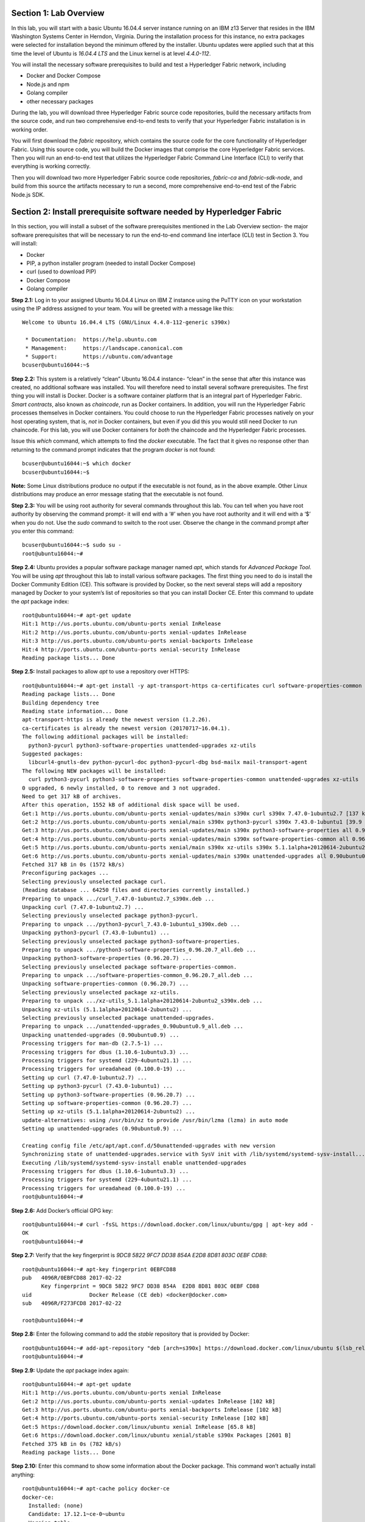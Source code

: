 Section 1:  Lab Overview
========================
In this lab, you will start with a basic Ubuntu 16.04.4 server instance running on an IBM z13 Server that resides in the IBM Washington Systems Center in Herndon, Virginia.  During the installation process for this instance, no extra packages were selected for installation beyond the minimum offered by the installer.  Ubuntu updates were applied such that at this time the level of Ubuntu is *16.04.4 LTS* and the Linux kernel is at level *4.4.0-112*.

You will install the necessary software prerequisites to build and test a Hyperledger Fabric network, including

*	Docker and Docker Compose
*	Node.js and npm
*	Golang compiler
*	other necessary packages
During the lab, you will download three Hyperledger Fabric source code repositories, build the necessary artifacts from the source code, and run two comprehensive end-to-end tests to verify that your Hyperledger Fabric installation is in working order.

You will first download the *fabric* repository, which contains the source code for the core functionality of Hyperledger Fabric.  Using this source code, you will build the Docker images that comprise the core Hyperledger Fabric services. Then you will run an end-to-end test that utilizes the Hyperledger Fabric Command Line Interface (CLI) to verify that everything is working correctly.

Then you will download two more Hyperledger Fabric source code repositories, *fabric-ca* and *fabric-sdk-node*, and build from this source the artifacts necessary to run a second, more comprehensive end-to-end test of the Fabric Node.js SDK.

 
Section 2: Install prerequisite software needed by Hyperledger Fabric
=====================================================================

In this section, you will install a subset of the software prerequisites mentioned in the Lab Overview section-  the major software prerequisites that will be necessary to run the end-to-end command line interface (CLI) test in Section 3. You will install:

*	Docker
*	PIP, a python installer program (needed to install Docker Compose)
*	curl (used to download PIP) 
*	Docker Compose
*	Golang compiler
**Step 2.1:** Log in to your assigned Ubuntu 16.04.4 Linux on IBM Z instance using the PuTTY icon on your workstation using the IP address assigned to your team.  You will be greeted with a message like this::

  Welcome to Ubuntu 16.04.4 LTS (GNU/Linux 4.4.0-112-generic s390x)

   * Documentation:  https://help.ubuntu.com
   * Management:     https://landscape.canonical.com
   * Support:        https://ubuntu.com/advantage
  bcuser@ubuntu16044:~$ 

**Step 2.2:** This system is a relatively “clean” Ubuntu 16.04.4 instance- “clean” in the sense that after this instance was created,
no additional software was installed.  You will therefore need to install several software prerequisites.  The first thing you will 
install is Docker. Docker is a software container platform that is an integral part of Hyperledger Fabric.  *Smart contracts*, also 
known as *chaincode*, run as Docker containers.  In addition, you will run the Hyperledger Fabric processes themselves in Docker 
containers.  You could choose to run the Hyperledger Fabric processes natively on your host operating system, that is, *not* in Docker 
containers, but even if you did this you would still need Docker to run chaincode.  For this lab, you will use Docker containers for *both* the chaincode and the Hyperledger Fabric processes.  

Issue this *which* command, which attempts to find the *docker* executable. The fact that it gives no response other than returning to 
the command prompt indicates that the program *docker* is not found::

  bcuser@ubuntu16044:~$ which docker
  bcuser@ubuntu16044:~$ 

**Note:** Some Linux distributions produce no output if the executable is not found, as in the above example.  Other Linux distributions
may produce an error message stating that the executable is not found.
   
**Step 2.3:** You will be using root authority for several commands throughout this lab.  You can tell when you have root authority by observing the command prompt-  it will end with a ‘#’ when you have root authority and it will end with a ‘$’ when you do not.  Use the *sudo* command to switch to the root user.  Observe the change in the command prompt after you enter this command::

 bcuser@ubuntu16044:~$ sudo su -
 root@ubuntu16044:~# 

**Step 2.4:** Ubuntu provides a popular software package manager named *apt*, which stands for *Advanced Package Tool*. You will be 
using *apt* throughout this lab to install various software packages. The first thing you need to do is install the 
Docker Community Edition (CE).  This software is provided by Docker, so the next several steps will add a repository managed by Docker 
to your system’s list of repositories so that you can install Docker CE. Enter this command to update the *apt* package index::

 root@ubuntu16044:~# apt-get update
 Hit:1 http://us.ports.ubuntu.com/ubuntu-ports xenial InRelease
 Hit:2 http://us.ports.ubuntu.com/ubuntu-ports xenial-updates InRelease                             
 Hit:3 http://us.ports.ubuntu.com/ubuntu-ports xenial-backports InRelease                           
 Hit:4 http://ports.ubuntu.com/ubuntu-ports xenial-security InRelease         
 Reading package lists... Done     
 
**Step 2.5:** Install packages to allow *apt* to use a repository over HTTPS::

 root@ubuntu16044:~# apt-get install -y apt-transport-https ca-certificates curl software-properties-common
 Reading package lists... Done
 Building dependency tree       
 Reading state information... Done
 apt-transport-https is already the newest version (1.2.26).
 ca-certificates is already the newest version (20170717~16.04.1).
 The following additional packages will be installed:
   python3-pycurl python3-software-properties unattended-upgrades xz-utils
 Suggested packages:
   libcurl4-gnutls-dev python-pycurl-doc python3-pycurl-dbg bsd-mailx mail-transport-agent
 The following NEW packages will be installed:
   curl python3-pycurl python3-software-properties software-properties-common unattended-upgrades xz-utils
 0 upgraded, 6 newly installed, 0 to remove and 3 not upgraded.
 Need to get 317 kB of archives.
 After this operation, 1552 kB of additional disk space will be used.
 Get:1 http://us.ports.ubuntu.com/ubuntu-ports xenial-updates/main s390x curl s390x 7.47.0-1ubuntu2.7 [137 kB]
 Get:2 http://us.ports.ubuntu.com/ubuntu-ports xenial/main s390x python3-pycurl s390x 7.43.0-1ubuntu1 [39.9 kB]
 Get:3 http://us.ports.ubuntu.com/ubuntu-ports xenial-updates/main s390x python3-software-properties all 0.96.20.7 [20.3 kB]
 Get:4 http://us.ports.ubuntu.com/ubuntu-ports xenial-updates/main s390x software-properties-common all 0.96.20.7 [9452 B]
 Get:5 http://us.ports.ubuntu.com/ubuntu-ports xenial/main s390x xz-utils s390x 5.1.1alpha+20120614-2ubuntu2 [78.4 kB]
 Get:6 http://us.ports.ubuntu.com/ubuntu-ports xenial-updates/main s390x unattended-upgrades all 0.90ubuntu0.9 [32.3 kB]
 Fetched 317 kB in 0s (1572 kB/s)               
 Preconfiguring packages ...
 Selecting previously unselected package curl.
 (Reading database ... 64250 files and directories currently installed.)
 Preparing to unpack .../curl_7.47.0-1ubuntu2.7_s390x.deb ...
 Unpacking curl (7.47.0-1ubuntu2.7) ...
 Selecting previously unselected package python3-pycurl.
 Preparing to unpack .../python3-pycurl_7.43.0-1ubuntu1_s390x.deb ...
 Unpacking python3-pycurl (7.43.0-1ubuntu1) ...
 Selecting previously unselected package python3-software-properties.
 Preparing to unpack .../python3-software-properties_0.96.20.7_all.deb ...
 Unpacking python3-software-properties (0.96.20.7) ...
 Selecting previously unselected package software-properties-common.
 Preparing to unpack .../software-properties-common_0.96.20.7_all.deb ...
 Unpacking software-properties-common (0.96.20.7) ...
 Selecting previously unselected package xz-utils.
 Preparing to unpack .../xz-utils_5.1.1alpha+20120614-2ubuntu2_s390x.deb ...
 Unpacking xz-utils (5.1.1alpha+20120614-2ubuntu2) ...
 Selecting previously unselected package unattended-upgrades.
 Preparing to unpack .../unattended-upgrades_0.90ubuntu0.9_all.deb ...
 Unpacking unattended-upgrades (0.90ubuntu0.9) ...
 Processing triggers for man-db (2.7.5-1) ...
 Processing triggers for dbus (1.10.6-1ubuntu3.3) ...
 Processing triggers for systemd (229-4ubuntu21.1) ...
 Processing triggers for ureadahead (0.100.0-19) ...
 Setting up curl (7.47.0-1ubuntu2.7) ...
 Setting up python3-pycurl (7.43.0-1ubuntu1) ...
 Setting up python3-software-properties (0.96.20.7) ...
 Setting up software-properties-common (0.96.20.7) ...
 Setting up xz-utils (5.1.1alpha+20120614-2ubuntu2) ...
 update-alternatives: using /usr/bin/xz to provide /usr/bin/lzma (lzma) in auto mode
 Setting up unattended-upgrades (0.90ubuntu0.9) ...

 Creating config file /etc/apt/apt.conf.d/50unattended-upgrades with new version
 Synchronizing state of unattended-upgrades.service with SysV init with /lib/systemd/systemd-sysv-install...
 Executing /lib/systemd/systemd-sysv-install enable unattended-upgrades
 Processing triggers for dbus (1.10.6-1ubuntu3.3) ...
 Processing triggers for systemd (229-4ubuntu21.1) ...
 Processing triggers for ureadahead (0.100.0-19) ...
 root@ubuntu16044:~#

**Step 2.6:**  Add Docker’s official GPG key::

 root@ubuntu16044:~# curl -fsSL https://download.docker.com/linux/ubuntu/gpg | apt-key add -
 OK
 root@ubuntu16044:~#

**Step 2.7:** Verify that the key fingerprint is *9DC8 5822 9FC7 DD38 854A E2D8 8D81 803C 0EBF CD88*::
 
 root@ubuntu16044:~# apt-key fingerprint 0EBFCD88
 pub   4096R/0EBFCD88 2017-02-22
       Key fingerprint = 9DC8 5822 9FC7 DD38 854A  E2D8 8D81 803C 0EBF CD88
 uid                  Docker Release (CE deb) <docker@docker.com>
 sub   4096R/F273FCD8 2017-02-22
 
 root@ubuntu16044:~#

**Step 2.8:** Enter the following command to add the *stable* repository that is provided by Docker::

 root@ubuntu16044:~# add-apt-repository "deb [arch=s390x] https://download.docker.com/linux/ubuntu $(lsb_release -cs) stable"
 root@ubuntu16044:~#

**Step 2.9:** Update the *apt* package index again:: 

 root@ubuntu16044:~# apt-get update
 Hit:1 http://us.ports.ubuntu.com/ubuntu-ports xenial InRelease
 Get:2 http://us.ports.ubuntu.com/ubuntu-ports xenial-updates InRelease [102 kB]                    
 Get:3 http://us.ports.ubuntu.com/ubuntu-ports xenial-backports InRelease [102 kB]                           
 Get:4 http://ports.ubuntu.com/ubuntu-ports xenial-security InRelease [102 kB] 
 Get:5 https://download.docker.com/linux/ubuntu xenial InRelease [65.8 kB]
 Get:6 https://download.docker.com/linux/ubuntu xenial/stable s390x Packages [2601 B]
 Fetched 375 kB in 0s (782 kB/s)     
 Reading package lists... Done

**Step 2.10:** Enter this command to show some information about the Docker package.  This command won’t actually install anything::
 
 root@ubuntu16044:~# apt-cache policy docker-ce
 docker-ce:
   Installed: (none)
   Candidate: 17.12.1~ce-0~ubuntu
   Version table:
      17.12.1~ce-0~ubuntu 500
         500 https://download.docker.com/linux/ubuntu xenial/stable s390x Packages
      17.12.0~ce-0~ubuntu 500
         500 https://download.docker.com/linux/ubuntu xenial/stable s390x Packages
      17.09.1~ce-0~ubuntu 500
         500 https://download.docker.com/linux/ubuntu xenial/stable s390x Packages
      17.09.0~ce-0~ubuntu 500
         500 https://download.docker.com/linux/ubuntu xenial/stable s390x Packages
      17.06.2~ce-0~ubuntu 500
         500 https://download.docker.com/linux/ubuntu xenial/stable s390x Packages
      17.06.1~ce-0~ubuntu 500
         500 https://download.docker.com/linux/ubuntu xenial/stable s390x Packages
      17.06.0~ce-0~ubuntu 500
         500 https://download.docker.com/linux/ubuntu xenial/stable s390x Packages
  root@ubuntu16044:~# 


Some key takeaways from the command output:

*	Docker is not currently installed *(Installed: (none))*
*	*17.12.0~ce-0~ubuntu* is the candidate version to install- it is the latest version available
*	When you install the software, you will be going out to the Internet to the *download.docker.com* domain to get the software.

**Step 2.11:** Enter this *apt-get* command to install Docker CE version 17.06.2.  It is very important to install this particular version.  (Enter Y when prompted to continue)::

 root@ubuntu16044:~# apt-get install docker-ce=17.06.2~ce-0~ubuntu
 Reading package lists... Done
 Building dependency tree       
 Reading state information... Done
 The following additional packages will be installed:
   aufs-tools cgroupfs-mount git git-man liberror-perl libltdl7 patch
 Suggested packages:
   mountall git-daemon-run | git-daemon-sysvinit git-doc git-el git-email git-gui gitk gitweb git-arch git-cvs git-mediawiki  git-svn diffutils-doc
 The following NEW packages will be installed:
   aufs-tools cgroupfs-mount docker-ce git git-man liberror-perl libltdl7 patch
 0 upgraded, 8 newly installed, 0 to remove and 3 not upgraded.
 Need to get 22.7 MB of archives.
 After this operation, 125 MB of additional disk space will be used.
 Do you want to continue? [Y/n] Y
   .
   .   (remaining output not shown here)
   .

Observe that not only was Docker installed, but so were its prerequisites that were not already installed.

**Step 2.12:** Issue the *which* command again and this time it will tell you where it found the just-installed docker program::

 root@ubuntu16044:~# which docker
 /usr/bin/docker

**Step 2.13:** Enter the *docker version* command and you should see that version *17.06.2-ce* was installed::

 root@ubuntu16044:~# docker version
 Client:
  Version:      17.06.2-ce
  API version:  1.30
  Go version:   go1.8.3
  Git commit:   cec0b72
  Built:        Tue Sep  5 20:02:38 2017
  OS/Arch:      linux/s390x

 Server:
  Version:      17.06.2-ce
  API version:  1.30 (minimum version 1.12)
  Go version:   go1.8.3
  Git commit:   cec0b72
  Built:        Tue Sep  5 20:00:51 2017
  OS/Arch:      linux/s390x
  Experimental: false

**Step 2.14:** Enter *docker info* to see even more information about your Docker environment::

 root@ubuntu16044:~# docker info
 Containers: 0
  Running: 0
  Paused: 0
  Stopped: 0
 Images: 0
 Server Version: 17.06.2-ce
 Storage Driver: aufs
  Root Dir: /var/lib/docker/aufs
  Backing Filesystem: extfs
  Dirs: 0
  Dirperm1 Supported: true
 Logging Driver: json-file
 Cgroup Driver: cgroupfs
 Plugins: 
  Volume: local
  Network: bridge host macvlan null overlay
  Log: awslogs fluentd gcplogs gelf journald json-file logentries splunk syslog
 Swarm: inactive
 Runtimes: runc
 Default Runtime: runc
 Init Binary: docker-init
 containerd version: 6e23458c129b551d5c9871e5174f6b1b7f6d1170
 runc version: 810190ceaa507aa2727d7ae6f4790c76ec150bd2
 init version: 949e6fa
 Security Options:
  apparmor
 Kernel Version: 4.4.0-112-generic
 Operating System: Ubuntu 16.04.4 LTS
 OSType: linux
 Architecture: s390x
 CPUs: 2
 Total Memory: 1.717GiB
 Name: ubuntu16044
 ID: NOQT:SZJX:HW5J:3PML:URFT:2WH7:L63S:BLBD:LM4C:NFEB:UGV2:MALK
 Docker Root Dir: /var/lib/docker
 Debug Mode (client): false
 Debug Mode (server): false
 Registry: https://index.docker.io/v1/
 Experimental: false
 Insecure Registries:
  127.0.0.0/8
 Live Restore Enabled: false

 WARNING: No swap limit support


**Step 2.15:** After the Docker installation, non-root users cannot run Docker commands. One way to get around this for a non-root userid is to add that userid to a group named *docker*.  Enter this command to 
add the *bcuser* userid to the group *docker*::

 root@ubuntu16044:~# usermod -aG docker bcuser
 
**Note:** This method of authorizing a non-root userid to enter Docker commands, while suitable for a controlled sandbox environment, may not be suitable for a production environemnt due to security considerations. 

**Step 2.16:** Exit so that you are no longer running as root::

 root@ubuntu16044:~# exit
 logout
 bcuser@ubuntu16044:~$
 
**Step 2.17:** Even though *bcuser* was just added to the *docker* group, you will have to log out and then log back in again for this 
change to take effect.  To prove this, before you log out, enter the *docker info* command and you will receive a permissions error::

 bcuser@ubuntu16044:~$ docker info
 Got permission denied while trying to connect to the Docker daemon socket at unix:///var/run/docker.sock: Get  http://%2Fvar%2Frun%2Fdocker.sock/v1.30/info: dial unix /var/run/docker.sock: connect: permission denied

**Step 2.18:** Now log out::

 bcuser@ubuntu16044:~$ exit
 logout
 Connection to 192.168.22.119 closed.

**Step 2.19:** Log in again.  (These instructions show logging in again using *ssh* from a command shell.  If you are using PuTTY you may need to start a new PuTTY session and log in)::

 $ ssh bcuser@192.168.22.119
 Welcome to Ubuntu 16.04.4 LTS (GNU/Linux 4.4.0-112-generic s390x)

  * Documentation:  https://help.ubuntu.com
  * Management:     https://landscape.canonical.com
  * Support:        https://ubuntu.com/advantage
 bcuser@ubuntu16044:~$ 

before you log out and then again after you log in.  (You will 
need to start a new PuTTY session after you logged out so that you can get back in).

**Step 2.20:** Now try *docker info* and this time it should work from your non-root userid::

 bcuser@ubuntu16044:~$ docker info
 Containers: 0
  Running: 0
  Paused: 0
  Stopped: 0
 Images: 0
 Server Version: 17.06.2-ce
 Storage Driver: aufs
  Root Dir: /var/lib/docker/aufs
  Backing Filesystem: extfs
  Dirs: 0
  Dirperm1 Supported: true
 Logging Driver: json-file
 Cgroup Driver: cgroupfs
 Plugins: 
  Volume: local
  Network: bridge host macvlan null overlay
  Log: awslogs fluentd gcplogs gelf journald json-file logentries splunk syslog
 Swarm: inactive
 Runtimes: runc
 Default Runtime: runc
 Init Binary: docker-init
 containerd version: 6e23458c129b551d5c9871e5174f6b1b7f6d1170
 runc version: 810190ceaa507aa2727d7ae6f4790c76ec150bd2
 init version: 949e6fa
 Security Options:
  apparmor
 Kernel Version: 4.4.0-112-generic
 Operating System: Ubuntu 16.04.4 LTS
 OSType: linux
 Architecture: s390x
 CPUs: 2
 Total Memory: 1.717GiB
 Name: ubuntu16044
 ID: NOQT:SZJX:HW5J:3PML:URFT:2WH7:L63S:BLBD:LM4C:NFEB:UGV2:MALK
 Docker Root Dir: /var/lib/docker
 Debug Mode (client): false
 Debug Mode (server): false
 Registry: https://index.docker.io/v1/
 Experimental: false
 Insecure Registries:
  127.0.0.0/8
 Live Restore Enabled: false 

 WARNING: No swap limit support

**Step 2.21:** You will need to get right back in as root to install *Docker Compose*.  Docker Compose is a tool provided by Docker to 
help make it easier to run an application that consists of multiple Docker containers.  On some platforms, it is installed along with 
the Docker package but on Linux on IBM Z it is installed separately.  It is written in Python and you will install it with a tool 
called Pip.  But first you will install Pip itself!  You will do this as root, so enter this again::

 bcuser@ubuntu16044:~$ sudo su -
 root@ubuntu16044:~#

**Step 2.22:** Install the *python-pip* package which will provide a tool named *Pip* which is used to install Python packages from a public repository::

 root@ubuntu16044:~# apt-get -y install python-pip

This will bring in a lot of prerequisites and will produce a lot of output which is not shown here.

**Step 2.23:** Run this command just to verify that *docker-compose* is not currently available on the system::

 root@ubuntu16044:~# which docker-compose
 root@ubuntu16044:~# 

**Step 2.24:** Use Pip to install Docker Compose::

 root@ubuntu16044:~# pip install docker-compose
 
You can ignore the suggestion at the end of the output of this command to consider upgrading *pip*- that isn't necessary for this lab.

**Step 2.25:** There was a bunch of output from the prior step I didn’t show, but if your install works, you should feel pretty good about the output from this command::

 root@ubuntu16044:~# docker-compose --version
 docker-compose version 1.19.0, build 9e633ef

**Note:** If the version of Docker Compose shown in your output differs from what is shown here, that's okay.

**Step 2.26:** Leave root behind and become a normal user again::

 root@ubuntu16044:~# exit
 logout
 bcuser@ubuntu16044:~$

**Step 2.27:** You won’t have to log out and log back in, like you did with Docker, in order to use Docker Compose, and to prove it, 
check for the version again now that you are no longer root::

 bcuser@ubuntu16044:~$ docker-compose --version
 docker-compose version 1.19.0, build 9e633ef

**Step 2.28:** The next thing you are going to install is the *Golang* programming language. You are going to install Golang version 
1.9.3.  Go to the /tmp directory::

 bcuser@ubuntu16044:~$ cd /tmp
 bcuser@ubuntu16044:/tmp$

**Step 2.29:** Use *wget* to get the compressed file that contains the Golang compiler and tools.  And now is a good time to tell you 
that from here on out I will just call Golang what everybody else usually calls it-  *Go*.  Go figure.
::
 bcuser@ubuntu16044:/tmp$ wget --no-check-certificate https://storage.googleapis.com/golang/go1.9.3.linux-s390x.tar.gz
 --2018-03-19 18:38:40--  https://storage.googleapis.com/golang/go1.9.3.linux-s390x.tar.gz
 Resolving storage.googleapis.com (storage.googleapis.com)... 172.217.2.48, 2607:f8b0:4002:808::2010
 Connecting to storage.googleapis.com (storage.googleapis.com)|172.217.2.48|:443... connected.
 HTTP request sent, awaiting response... 200 OK
 Length: 88969164 (85M) [application/octet-stream]
 Saving to: 'go1.9.3.linux-s390x.tar.gz'

 go1.9.3.linux-s390x.tar.gz           100%[=====================================================================>]  84.85M  15.8MB/s    in 5.6s    

 2018-03-19 18:38:46 (15.1 MB/s) - 'go1.9.3.linux-s390x.tar.gz' saved [88969164/88969164]

**Step 2.30:** Enter the following command which will extract the files into the /tmp directory, and provide lots and lots of output.
(It’s the *‘v’* in *-xvf* which got all chatty, or *verbose*, on you)::

 bcuser@ubuntu16044:/tmp$ tar -xvf go1.9.3.linux-s390x.tar.gz
   .
   .  (output not shown here)
   .

**Step 2.31:** You will move the extracted stuff, which is all under */tmp/go*, into */opt*, and for that you will need root authority.
Whereas before you were instructed to enter *sudo su* – which effectively logged you in as root until you exited, you can issue a 
single command with *sudo* which executes it as root and then returns control back to you in non-root mode.   Enter this command::

 bcuser@ubuntu16044:/tmp$ sudo mv -iv go /opt 
  'go' -> '/opt/go'

**Step 2.32:** You need to set a couple of Go-related environment variables.  First check to verify that they are not set already::

 bcuser@ubuntu16044:/tmp$ env | grep GO

That command, *grep*, is looking for any lines of input that contain the characters *GO*.  Its input is the output of the previous *env*
command, which prints all of your environment variables. Right now you should not see any output.

**Step 2.33:**  You will set these values now.  You will make these changes in a special hidden file named *.bashrc* in your home 
directory.  Change to your home directory::

 bcuser@ubuntu16044:/tmp$ cd ~  # that is a tilde ~ character I know it is hard to see 
 bcuser@ubuntu16044:~$

**Step 2.34:** Enter the *cp* command to make a backup copy of *.bashrc* to allow a recovery in the infinitesimally slim chance that you make a mistake in the subsequent five steps which will append information to *.bashrc*.  I know you wouldn't ever make a mistake, but the joker sitting next to you will.  Trust me.::

 bcuser@ubuntu16044:~$ cp -ipv .bashrc .bashrc_orig
 '.bashrc' -> '.bashrc_orig'

**Step 2.35:** The next five steps- *Steps 2.35 through 2.39* - are each *echo* commands which will append to the end of *.bashrc*.  The first and last of these steps just adds a blank line for readability.  Enter these exactly as shown in each step.  It is critical that you use two ‘greater-than’ signs, i.e., ‘>>’, when you 
enter them.  This appends the arguments of the *echo* commands to the end of the *.bashrc* file.  If you only enter one ‘>’ sign, you 
will overwrite the file’s contents.  I’d rather you not do that. Although *Step 2.34* does create a backup copy of the file,
just in case.  So first, add a blank line::

 bcuser@ubuntu16044:~$ echo '' >> .bashrc   # that is two single quotes, not one double-quote
 
**Step 2.36:** Add this line to set your *GOPATH* environment variable::

 bcuser@ubuntu16044:~$ echo export GOPATH=/home/bcuser/git >> .bashrc
 
**Step 2.37:** Add this line to set your *GOROOT* environment variable::

 bcuser@ubuntu16044:~$ echo export GOROOT=/opt/go >> .bashrc
 
**Step 2.38:** Add this line to update your *PATH* environment variable::

 bcuser@ubuntu16044:~$ echo export PATH=/opt/go/bin:/home/bcuser/bin:\$PATH >> .bashrc
 
**Step 2.39:** Finally, add another blank line for readability::

 bcuser@ubuntu16044:~$ echo '' >> .bashrc  

**Step 2.40:** Let’s see how you did.  Enter this command::

 bcuser@ubuntu16044:~$ head .bashrc
 # ~/.bashrc: executed by bash(1) for non-login shells.
 # see /usr/share/doc/bash/examples/startup-files (in the package bash-doc)
 # for examples
 
 # If not running interactively, don't do anything
 case $- in
     *i*) ;;
       *) return;;
 esac

If your output looked like the above, congratulations, you did not stomp all over your file. *head* prints the top of the file.  Had 
you made and mistake and used a single '>' instead two ‘>>’ like I told you, you would have whacked this stuff.  Your stuff is at the bottom.  If *head* 
prints the top of the file, guess what command prints the bottom of the file.

**Step 2.41:** Try this::

 bcuser@ubuntu16044:~$ tail -5 .bashrc
 
 export GOPATH=/home/bcuser/git
 export GOROOT=/opt/go
 export PATH=/opt/go/bin:$PATH

**Step 2.42:** These changes will take effect next time you log in, but you can make them take effect immediately by entering this::

 bcuser@ubuntu16044:~$ source .bashrc

**Step 2.43:** Try this to see if your changes took::

 bcuser@ubuntu16044:~$ env | grep GO
 GOROOT=/opt/go
 GOPATH=/home/bcuser/git

**Step 2.44:**  Then try this::

 bcuser@ubuntu16044:~$ go version
 go version go1.9.3 linux/s390x

**Recap:** Before you move on, here is a summary of the major tasks you performed in this section.

*	You installed Docker and added *bcuser* to the *docker* group so that *bcuser* can issue Docker commands
*	You installed Docker Compose (and Pip, which was needed to install it)
*	You installed Go
*	You updated your *.bashrc* profile to make necessary environment changes

In the next section, you will download the Hyperledger Fabric source code, build it, and run a comprehensive verification test using 
the Hyperledger Fabric Command Line Interface, or CLI.
 
Section 3: Download, build and test the Hyperledger Fabric CLI
==============================================================

In this section, you will:

*	Install some support packages using the Ubuntu package manager, *apt-get*
*	Download the source code repository containing the core Hyperledger Fabric functionality
*	Use the source code to build Docker images that contain the core Hyperledger Fabric functionality
*	Test for success by running the comprehensive end-to-end CLI test.

**Step 3.1:** There are some software packages necessary to be able to successfully build the Hyperledger Fabric source code.  Install them with 
this command. Observe the output, not shown here, to see the different packages 
installed::

 bcuser@ubuntu16044:~$ sudo apt-get install -y build-essential libltdl3-dev
 
**Step 3.2:** Create the following directory path with this command.  Make sure you are in your home directory when you enter it. If you are following these steps exactly, you already are.  If you strayed away from your home directory, I'm assuming you're smart enough to get back there. (Or see *Step 2.33* if you accidentally left home and are too embarrassed to ask for help)::

 bcuser@ubuntu16044:~$ mkdir -p git/src/github.com/hyperledger
 bcuser@ubuntu16044:~$
 
**Step 3.3:** Navigate to the directory you just created::

 bcuser@ubuntu16044:~$ cd git/src/github.com/hyperledger/
 bcuser@ubuntu16044:~/git/src/github.com/hyperledger$
 
**Step 3.4:** Use the software tool *git* to download the source code of the Hyperledger Fabric core package from the official place 
where it lives.  The *-b v1.1.0* argument specifies that you want the v1.1.0 release level::

 bcuser@ubuntu16044:~/git/src/github.com/hyperledger$ git clone -b v1.1.0 https://gerrit.hyperledger.org/r/fabric
 Cloning into 'fabric'...
 remote: Counting objects: 4376, done
 remote: Finding sources: 100% (63/63)
 remote: Total 58781 (delta 9), reused 58753 (delta 9)
 Receiving objects: 100% (58781/58781), 75.03 MiB | 2.21 MiB/s, done.
 Resolving deltas: 100% (26968/26968), done.
 Checking connectivity... done.
 Note: checking out '523f644b909d5699fbd992a011e7ed6031e96a9a'.

 You are in 'detached HEAD' state. You can look around, make experimental
 changes and commit them, and you can discard any commits you make in this
 state without impacting any branches by performing another checkout.

 If you want to create a new branch to retain commits you create, you may
 do so (now or later) by using -b with the checkout command again. Example:

   git checkout -b <new-branch-name>


*Note:* The numbers in the various output messages may differ from what you see listed here, and this may be the case for any other times you do a *git clone* in the remainder of these labs.

**Step 3.5:** Switch to the *fabric* directory, which is the top-level directory of where the *git* command put the code it just downloaded::

 bcuser@ubuntu16044:~/git/src/github.com/hyperledger$ cd fabric
 bcuser@ubuntu16044:~/git/src/github.com/hyperledger/fabric$

**Step 3.6:** You will use a program called *make*, which is used to build software projects, in order to build Docker images for Hyperledger Fabric.  But first, run this command to show that your system does not currently have any 
Docker images stored on it.  The only output you will see is the column headings::

 bcuser@ubuntu16044:~/git/src/github.com/hyperledger/fabric$ docker images
 REPOSITORY          TAG                 IMAGE ID            CREATED             SIZE

**Step 3.7:** That will change in a few minutes.  Enter the following command, which will build the Hyperledger Fabric images.  You 
can ‘wrap’ the *make* command, which is what will do all the work, in a *time* command, which will give you a measure of the time, 
including ‘wall clock’ time, required to build the images (See how it took over five minutes on my system.  It will probably take you a similar amount of time, so either check your email, fiddle with your smartphone, watch the output scroll by, or go to the bathroom really really quick)::

 bcuser@ubuntu16044:~/git/src/github.com/hyperledger/fabric$ time make docker
   .
   .  (output not shown here)
   .
 real	7m45.520s
 user	0m7.680s
 sys	0m0.810s
 bcuser@ubuntu16044:~/git/src/github.com/hyperledger/fabric$ 

**Step 3.8:** Run *docker images* again and you will see several Docker images that were just created. You will notice that many of the Docker images at the top of the output were created in the last few minutes.  These were created by the *make docker* command.  The Docker 
images that are several days or weeks old were downloaded from the Hyperledger Fabric's public 
DockerHub repository.  Your output should look similar to 
that shown here, although the tags will be different if your instructor gave you a different level to checkout, and your *image ids* 
will be different either way, for those images that were created in the last few minutes::

 bcuser@ubuntu16044:~/git/src/github.com/hyperledger/fabric$ docker images
 REPOSITORY                     TAG                 IMAGE ID            CREATED              SIZE
 hyperledger/fabric-tools       latest              2669e1ed5d68        About a minute ago   1.37GB
 hyperledger/fabric-tools       s390x-1.1.0         2669e1ed5d68        About a minute ago   1.37GB
 hyperledger/fabric-testenv     latest              d8919b8bd414        About a minute ago   1.45GB
 hyperledger/fabric-testenv     s390x-1.1.0         d8919b8bd414        About a minute ago   1.45GB
 hyperledger/fabric-buildenv    latest              47e2cffaac5b        2 minutes ago        1.36GB
 hyperledger/fabric-buildenv    s390x-1.1.0         47e2cffaac5b        2 minutes ago        1.36GB
 hyperledger/fabric-orderer     latest              f80d36c050c6        2 minutes ago        203MB
 hyperledger/fabric-orderer     s390x-1.1.0         f80d36c050c6        2 minutes ago        203MB
 hyperledger/fabric-peer        latest              f4f7d97666d1        2 minutes ago        210MB
 hyperledger/fabric-peer        s390x-1.1.0         f4f7d97666d1        2 minutes ago        210MB
 hyperledger/fabric-javaenv     latest              6f236f0a0f7d        3 minutes ago        1.38GB
 hyperledger/fabric-javaenv     s390x-1.1.0         6f236f0a0f7d        3 minutes ago        1.38GB
 hyperledger/fabric-ccenv       latest              eb82f367e77a        3 minutes ago        1.3GB
 hyperledger/fabric-ccenv       s390x-1.1.0         eb82f367e77a        3 minutes ago        1.3GB
 hyperledger/fabric-zookeeper   latest              103c1abf45ff        4 weeks ago          1.34GB
 hyperledger/fabric-zookeeper   s390x-0.4.6         103c1abf45ff        4 weeks ago          1.34GB
 hyperledger/fabric-kafka       latest              db99e941fe20        4 weeks ago          1.35GB
 hyperledger/fabric-kafka       s390x-0.4.6         db99e941fe20        4 weeks ago          1.35GB
 hyperledger/fabric-couchdb     latest              2aecbce9f786        4 weeks ago          1.56GB
 hyperledger/fabric-couchdb     s390x-0.4.6         2aecbce9f786        4 weeks ago          1.56GB
 hyperledger/fabric-baseimage   s390x-0.4.6         234d9beb079b        4 weeks ago          1.27GB
 hyperledger/fabric-baseos      s390x-0.4.6         0eaed2e8996f        4 weeks ago          173MB

**Step 3.9:** Navigate to the directory where the “end-to-end” test lives::

 bcuser@ubuntu16044:~/git/src/github.com/hyperledger/fabric$ cd examples/e2e_cli/
 bcuser@ubuntu16044:~/git/src/github.com/hyperledger/fabric/examples/e2e_cli$

**Step 3.10:** The end-to-end test that you are about to run will create several Docker containers.  A Docker container is what runs a 
process, and it is based on a Docker image.  Run this command, which shows all Docker containers, however right now there will be no 
output other than column headings, which indicates no Docker containers are currently running::

 bcuser@ubuntu16044:~/git/src/github.com/hyperledger/fabric/examples/e2e_cli$ docker ps -a
 CONTAINER ID        IMAGE               COMMAND             CREATED             STATUS              PORTS               NAMES

**Step 3.11:** Run the end-to-end test with this command::

 bcuser@ubuntu16044:~/git/src/github.com/hyperledger/fabric/examples/e2e_cli$ ./network_setup.sh up mychannel 10 couchdb
   .
   . (output not shown here)
   .
 ===================== Query on PEER3 on channel 'mychannel' is successful =====================
 
 ===================== All GOOD, End-2-End execution completed =====================
   .
   . (output not shown here)
   .

**Step 3.12:** Run the *docker ps* command to see the Docker containers that the test created::

 bcuser@ubuntu16044:~/git/src/github.com/hyperledger/fabric/examples/e2e_cli$ docker ps -a
 CONTAINER ID        IMAGE                                                                                                  COMMAND                  CREATED              STATUS                     PORTS                                                                       NAMES
 9ca69f0d2128        dev-peer1.org2.example.com-mycc-1.0-26c2ef32838554aac4f7ad6f100aca865e87959c9a126e86d764c8d01f8346ab   "chaincode -peer.a..."   42 seconds ago       Up 41 seconds                                                                                           dev-peer1.org2.example.com-mycc-1.0
 5db95fdf7c9c        dev-peer0.org1.example.com-mycc-1.0-384f11f484b9302df90b453200cfb25174305fce8f53f4e94d45ee3b6cab0ce9   "chaincode -peer.a..."   About a minute ago   Up 59 seconds                                                                                           dev-peer0.org1.example.com-mycc-1.0
 e53a8a16aeea        dev-peer0.org2.example.com-mycc-1.0-15b571b3ce849066b7ec74497da3b27e54e0df1345daff3951b94245ce09c42b   "chaincode -peer.a..."   About a minute ago   Up About a minute                                                                                       dev-peer0.org2.example.com-mycc-1.0
 767ed190d28a        hyperledger/fabric-tools                                                                               "/bin/bash -c './s..."   2 minutes ago        Exited (0) 31 seconds ago                                                                               cli
 69444f336fcb        hyperledger/fabric-orderer                                                                             "orderer"                2 minutes ago        Up 2 minutes                0.0.0.0:7050->7050/tcp                                                      orderer.example.com
 faf771f1110c        hyperledger/fabric-peer                                                                                "peer node start"        2 minutes ago        Up 2 minutes                0.0.0.0:9051->7051/tcp, 0.0.0.0:9052->7052/tcp, 0.0.0.0:9053->7053/tcp      peer0.org2.example.com
 ce11df66c093        hyperledger/fabric-peer                                                                                "peer node start"        2 minutes ago        Up 2 minutes                0.0.0.0:10051->7051/tcp, 0.0.0.0:10052->7052/tcp, 0.0.0.0:10053->7053/tcp   peer1.org2.example.com
 f1f4bd1c7b77        hyperledger/fabric-kafka                                                                               "/docker-entrypoin..."   2 minutes ago        Up 2 minutes                9093/tcp, 0.0.0.0:32778->9092/tcp                                           kafka0
 f94e92ea6a0f        hyperledger/fabric-kafka                                                                               "/docker-entrypoin..."   2 minutes ago        Up 2 minutes                9093/tcp, 0.0.0.0:32780->9092/tcp                                           kafka1
 5fd6364b8392        hyperledger/fabric-kafka                                                                               "/docker-entrypoin..."   2 minutes ago        Up 2 minutes                9093/tcp, 0.0.0.0:32779->9092/tcp                                           kafka2
 aa4b90dffeb5        hyperledger/fabric-peer                                                                                "peer node start"        2 minutes ago        Up 2 minutes                0.0.0.0:7051-7053->7051-7053/tcp                                            peer0.org1.example.com
 8fc50a5b5a14        hyperledger/fabric-peer                                                                                "peer node start"        2 minutes ago        Up 2 minutes                0.0.0.0:8051->7051/tcp, 0.0.0.0:8052->7052/tcp, 0.0.0.0:8053->7053/tcp      peer1.org1.example.com
 f64ba4f7b1fd        hyperledger/fabric-kafka                                                                               "/docker-entrypoin..."   2 minutes ago        Up 2 minutes                9093/tcp, 0.0.0.0:32777->9092/tcp                                           kafka3
 99ce8283647f        hyperledger/fabric-zookeeper                                                                           "/docker-entrypoin..."   2 minutes ago        Up 2 minutes                0.0.0.0:32776->2181/tcp, 0.0.0.0:32775->2888/tcp, 0.0.0.0:32774->3888/tcp   zookeeper2
 ec5bf9d56a26        hyperledger/fabric-couchdb                                                                             "tini -- /docker-e..."   2 minutes ago        Up 2 minutes                4369/tcp, 9100/tcp, 0.0.0.0:5984->5984/tcp                                  couchdb0
 4e413ab38874        hyperledger/fabric-couchdb                                                                             "tini -- /docker-e..."   2 minutes ago        Up 2 minutes                4369/tcp, 9100/tcp, 0.0.0.0:7984->5984/tcp                                  couchdb2
 593b801b97fc        hyperledger/fabric-couchdb                                                                             "tini -- /docker-e..."   2 minutes ago        Up 2 minutes                4369/tcp, 9100/tcp, 0.0.0.0:6984->5984/tcp                                  couchdb1
 d73ae16c9842        hyperledger/fabric-zookeeper                                                                           "/docker-entrypoin..."   2 minutes ago        Up 2 minutes                0.0.0.0:32773->2181/tcp, 0.0.0.0:32772->2888/tcp, 0.0.0.0:32771->3888/tcp   zookeeper1
 a02f236e3a75        hyperledger/fabric-zookeeper                                                                           "/docker-entrypoin..."   2 minutes ago        Up 2 minutes                0.0.0.0:32770->2181/tcp, 0.0.0.0:32769->2888/tcp, 0.0.0.0:32768->3888/tcp   zookeeper0
 c2781779f70e        hyperledger/fabric-couchdb                                                                             "tini -- /docker-e..."   2 minutes ago        Up 2 minutes                4369/tcp, 9100/tcp, 0.0.0.0:8984->5984/tcp                                  couchdb3


The first three Docker containers listed are chaincode containers-  The chaincode was run on three of the four peers, so they each 
had a Docker image and container created.  There were also four peer containers created, each with a couchdb container, and one 
orderer container. The orderer service uses *Kafka* for consensus, and so is supported by four Kafka containers and three Zookeeper containers. There was a container created to run the CLI itself, and that container stopped running ten seconds after the 
test ended.  (That was what the value *10* was for in the *./network_setup.sh* command you ran).

You have successfully run the CLI end-to-end test.  You will clean things up now.

**Step 3.13:** Run the *network_setup.sh* script with different arguments to bring the Docker containers down::

 bcuser@ubuntu16044:~/git/src/github.com/hyperledger/fabric/examples/e2e_cli$ ./network_setup.sh down

**Step 3.14:** Try the *docker ps* command again and you should see that there are no longer any Docker containers running::

 bcuser@ubuntu16044:~/git/src/github.com/hyperledger/fabric/examples/e2e_cli$ docker ps -a
 CONTAINER ID        IMAGE               COMMAND             CREATED             STATUS              PORTS               NAMES

**Recap:** In this section, you:

*	Downloaded the main Hyperledger Fabric source code repository
*	Installed prerequisite tools required to build the Hyperledger Fabric project
*	Ran *make* to build the project’s Docker images
*	Ran the Hyperledger Fabric command line interface (CLI) end-to-end test
*	Cleaned up afterwards
 
Section 4: Install the Hyperledger Fabric Certificate Authority
===============================================================

In the prior section, the end-to-end test that you ran supplied its own security-related material such as keys and certificates- everything it needed to perform its test.  Therefore it did not need the services of a Certificate Authority.

Almost all "real world" Hyperledger Fabric networks will not be this static-  new users, peers and organizations will probably join the network.  They will need PKI x.509 certificates in order to participate.  The Hyperledger Fabric Certificate Authority (CA) is provided by the Hyperledger Fabric project in order to issue these certificates.

The next major goal in this lab is to run the Hyperledger Fabric Node.js SDK’s end-to-end test.  This test makes calls to the Hyperledger Fabric 
Certificate Authority (CA). Therefore, before we can run that test, you will get started by downloading and building the Hyperledger Fabric CA.

**Step 4.1:** Use *cd* to navigate three directory levels up, to the *hyperledger* directory::

 bcuser@ubuntu16044:~/git/src/github.com/hyperledger/fabric/examples/e2e_cli$ cd ~/git/src/github.com/hyperledger
 bcuser@ubuntu16044:~/git/src/github.com/hyperledger$

**Step 4.2:** Get the source code for the v1.1.0 release of the Fabric CA using *git*::

 bcuser@ubuntu16044:~/git/src/github.com/hyperledger$ git clone -b v1.1.0 https://gerrit.hyperledger.org/r/fabric-ca
 Cloning into 'fabric-ca'...
 remote: Counting objects: 15, done
 remote: Total 10048 (delta 0), reused 10048 (delta 0)
 Receiving objects: 100% (10048/10048), 24.65 MiB | 2.66 MiB/s, done.
 Resolving deltas: 100% (3535/3535), done.
 Checking connectivity... done.
 Note: checking out 'f69f53bfc4248d5f17e7a56072b634032decab35'.

 You are in 'detached HEAD' state. You can look around, make experimental
 changes and commit them, and you can discard any commits you make in this
 state without impacting any branches by performing another checkout.

 If you want to create a new branch to retain commits you create, you may
 do so (now or later) by using -b with the checkout command again. Example:

   git checkout -b <new-branch-name

**Step 4.3:** Navigate to the *fabric-ca* directory, which is the top directory of where the *git* command put the code it just 
downloaded::

 bcuser@ubuntu16044:~/git/src/github.com/hyperledger$ cd fabric-ca
 bcuser@ubuntu16044:~/git/src/github.com/hyperledger/fabric-ca$

**Step 4.4:** Enter the following command, which will build the Hyperledger Fabric CA images.  Just like you did with the *fabric* repo, ‘wrap’ the *make* command, which 
is what will do all the work, in a *time* command, which will give you a measure of the time, including ‘wall clock’ time,
required to build the images::

 bcuser@ubuntu16044:~/git/src/github.com/hyperledger/fabric-ca $ time make docker
   .
   .  (output not shown here)
   .
 real	2m0.509s
 user	0m0.148s
 sys	0m0.195s
 bcuser@ubuntu16044:~/git/src/github.com/hyperledger/fabric-ca$

**Step 4.5:** Enter the *docker images* command and you will see at the top of the output the Docker images that were just created for 
the Fabric Certificate Authority::

 bcuser@ubuntu16044:~/git/src/github.com/hyperledger/fabric-ca$ docker images
 REPOSITORY                      TAG                 IMAGE ID            CREATED              SIZE
 hyperledger/fabric-ca-tools     latest              c001ed8ba789        56 seconds ago       1.43GB
 hyperledger/fabric-ca-tools     s390x-1.1.0         c001ed8ba789        56 seconds ago       1.43GB
 hyperledger/fabric-ca-peer      latest              6fb441f2c0bd        About a minute ago   271MB
 hyperledger/fabric-ca-peer      s390x-1.1.0         6fb441f2c0bd        About a minute ago   271MB
 hyperledger/fabric-ca-orderer   latest              06391fff8d54        About a minute ago   265MB
 hyperledger/fabric-ca-orderer   s390x-1.1.0         06391fff8d54        About a minute ago   265MB
 hyperledger/fabric-ca           latest              2ac752a91a56        About a minute ago   292MB
 hyperledger/fabric-ca           s390x-1.1.0         2ac752a91a56        About a minute ago   292MB

   .
   . (remaining output not shown here)
   .

You may have noticed that for many of the images, the *Image ID* appears twice, once with a tag of *latest*, and once with a tag such as *s390x-1.1.0*. An image can be actually be given any number of tags. Think of these *tags* as nicknames, or aliases.  In our case the *make* process first gave the Docker image it created a descriptive 
tag, *s390x-1.1.0*, and then it also ‘tagged’ it with a new tag, *latest*.  It did that for a reason.  When you are working with Docker 
images, if you specify an image without specifying a tag, the tag defaults to the name *latest*. So, for example, using the above output, you can specify either *hyperledger/fabric-ca*, *hyperledger/fabric-ca:latest*, or *hyperledger/fabric-ca:s390x-1.1.0*, and in all three cases you are asking for the same image, the image with ID *2ac752a91a56*.

**Recap:** In this section, you downloaded the source code for the Hyperledger Fabric Certificate Authority and built it.  That was easy.
 
Section 5: Install Hyperledger Fabric Node.js SDK and its prerequisite software
===============================================================================
The preferred way for an application to interact with a Hyperledger Fabric chaincode is through a Software Development Kit (SDK) that 
exposes APIs.  The Hyperledger Fabric Node.js SDK is very popular among developers, due to the popularity of JavaScript as a programming 
language for developing web applications and the popularity of Node.js as a runtime platform for running server-side JavaScript.

In this section, you will install and configure Node.js, which also includes a program called *npm*, which is the de facto Node.js 
package manager.  

Then you will download the Hyperledger Fabric Node.js SDK and install npm packages that it requires.

**Step 5.1:** Change to the */tmp* directory::

 bcuser@ubuntu16044:~/git/src/github.com/hyperledger/fabric-ca$ cd /tmp
 bcuser@ubuntu16044:/tmp$

**Step 5.2:** Retrieve the *Node.js* package with this command::

 bcuser@ubuntu16044:/tmp$ wget https://nodejs.org/dist/v8.9.4/node-v8.9.4-linux-s390x.tar.xz
 --2018-03-20 10:02:59--  https://nodejs.org/dist/v8.9.4/node-v8.9.4-linux-s390x.tar.xz
 Resolving nodejs.org (nodejs.org)... 104.20.23.46, 104.20.22.46, 2400:cb00:2048:1::6814:162e, ...
 Connecting to nodejs.org (nodejs.org)|104.20.23.46|:443... connected.
 HTTP request sent, awaiting response... 200 OK
 Length: 10977964 (10M) [application/x-xz]
 Saving to: 'node-v8.9.4-linux-s390x.tar.xz'

 node-v8.9.4-linux-s390x.tar.xz                   100%[=========================================================================================================>]  10.47M  16.6MB/s    in 0.6s    

 2018-03-20 10:03:00 (16.6 MB/s) - 'node-v8.9.4-linux-s390x.tar.xz' saved [10977964/10977964]

**Step 5.3:** Extract the package underneath your home directory, */home/bcuser*. This will cause the executables to wind up in 
*/home/bcuser/bin*, which is in your path::

 bcuser@ubuntu16044:/tmp$ cd /home/bcuser && tar --strip-components=1 -xf /tmp/node-v8.9.4-linux-s390x.tar.xz

**Step 5.4:** Issue this command to see where *node* resides within your path::

 bcuser@ubuntu16044:/tmp$ which node
 /home/bcuser/bin/node
 
**Step 5.5:** Issue this command to see where *npm* resides within your path::
 
 bcuser@ubuntu16044:/tmp $ which npm
 /home/bcuser/bin/npm
 
**Step 5.6:** Issue this command to see which version of *node* is installed::

 bcuser@ubuntu16044:/tmp $ node --version
 v8.9.4
 
**Step 5.7:** Issue this command to see which version of *npm* is installed::
 
 bcuser@ubuntu16044:/tmp$ npm --version
 5.6.0

**Step 5.8:** Switch to the *~/git/src/github.com/hyperledger* directory::

 bcuser@ubuntu16044:~$ cd ~/git/src/github.com/hyperledger/
 bcuser@ubuntu16044:~/git/src/github.com/hyperledger$

**Step 5.9:** Now you will download the version 1.1.0 release of the Hyperledger Fabric Node SDK source code from its official repository::

 bcuser@ubuntu16044: ~/git/src/github.com/hyperledger $ git clone -b v1.1.0 https://gerrit.hyperledger.org/r/fabric-sdk-node
 Cloning into 'fabric-sdk-node'...
 remote: Counting objects: 387, done
 remote: Finding sources: 100% (3/3)
 remote: Total 7475 (delta 0), reused 7474 (delta 0)
 Receiving objects: 100% (7475/7475), 4.60 MiB | 2.18 MiB/s, done.
 Resolving deltas: 100% (3627/3627), done.
 Checking connectivity... done.
 Note: checking out '46fc443fa8560032e8e77d4689581718190926c5'.

 You are in 'detached HEAD' state. You can look around, make experimental
 changes and commit them, and you can discard any commits you make in this
 state without impacting any branches by performing another checkout.

 If you want to create a new branch to retain commits you create, you may
 do so (now or later) by using -b with the checkout command again. Example:

   git checkout -b <new-branch-name>

**Step 5.10:** Change to the *fabric-sdk-node* directory which was just created::

 bcuser@ubuntu16044: ~/git/src/github.com/hyperledger $ cd fabric-sdk-node
 bcuser@ubuntu16044: ~/git/src/github.com/hyperledger/fabric-sdk-node$

**Step 5.11:** You are about to install the packages that the Hyperledger Fabric Node SDK would like to use. Before you start, 
run *npm list* to see that you are starting with a blank slate::

 bcuser@ubuntu16044:~/git/src/github.com/hyperledger/fabric-sdk-node$ npm list
fabric-sdk-node@1.1.0 /home/bcuser/git/src/github.com/hyperledger/fabric-sdk-node
`-- (empty)

 bcuser@ubuntu16044: ~/git/src/github.com/hyperledger/fabric-sdk-node$

**Step 5.12:** Run *npm install* to install the required packages.  This will take a few minutes and will produce a lot of output::

 bcuser@ubuntu16044: ~/git/src/github.com/hyperledger/fabric-sdk-node$ npm install
   .
   . (output not shown here)
   .
 npm notice created a lockfile as package-lock.json. You should commit this file.
 npm WARN optional SKIPPING OPTIONAL DEPENDENCY: fsevents@1.1.3 (node_modules/fsevents):
 npm WARN notsup SKIPPING OPTIONAL DEPENDENCY: Unsupported platform for fsevents@1.1.3: wanted {"os":"darwin","arch":"any"} (current: {"os":"linux","arch":"s390x"})

 added 1048 packages in 290.505s


You may ignore the *WARN* messages throughout the output, and there may even be some messages that look like error messages, but the npm installation program may be expecting such conditions and working through it.  If there is a serious error, the end of the output will leave little doubt about it.

**Step 5.13:** Repeat the *npm list* command.  The output, although not shown here, will be anything but empty.  This just proves what 
everyone suspected-  programmers would much rather use other peoples’ code than write their own.  Not that there’s anything wrong 
with that. You can even steal this lab if you want to.
::
 bcuser@ubuntu16044: ~/git/src/github.com/hyperledger/fabric-sdk-node$ npm list
   .
   . (output not shown here, but surely you will agree it is not empty)
   .
 bcuser@ubuntu16044: ~/git/src/github.com/hyperledger/fabric-sdk-node$

**Step 5.14:** The tests use an automation tool named *gulp*, but before you install it, 
run the *which* command. The silent treatment it gives you confirms it is not available to you::

 bcuser@ubuntu16044:~/git/src/github.com/hyperledger/fabric-sdk-node$ which gulp
 bcuser@ubuntu16044:~/git/src/github.com/hyperledger/fabric-sdk-node$ 

**Step 5.15:** Now install *gulp* at a global level, using the *-g* argument to the *npm install*. This makes the package  available on a system-wide basis::

 bcuser@ubuntu16044:~/git/src/github.com/hyperledger/fabric-sdk-node$ npm install -g gulp
   .
   .  (output not shown here)
   .
 
**Step 5.16:** Running *which* again shows that *gulp* is available to you now::
 
 bcuser@ubuntu16044:~/git/src/github.com/hyperledger/fabric-sdk-node$ which gulp
 /home/bcuser/bin/gulp
 bcuser@ubuntu16044:~/git/src/github.com/hyperledger/fabric-sdk-node$

**Step 5.17:** Next you will install a code coverage testing tool named *istanbul*, also at a global level.  But first, use *which* to prove it isn't there yet::

 bcuser@ubuntu16044:~/git/src/github.com/hyperledger/fabric-sdk-node$ which istanbul
 bcuser@ubuntu16044:~/git/src/github.com/hyperledger/fabric-sdk-node$ 
 
**Step 5.18:** Install it globally::

 bcuser@ubuntu16044:~/git/src/github.com/hyperledger/fabric-sdk-node$ npm install -g istanbul
 /home/bcuser/bin/istanbul -> /home/bcuser/lib/node_modules/istanbul/lib/cli.js
 + istanbul@0.4.5
 added 60 packages in 1.211s

**Step 5.19:** Prove it worked::

 bcuser@ubuntu16044:~/git/src/github.com/hyperledger/fabric-sdk-node$ which istanbul
 /home/bcuser/bin/istanbul
 bcuser@ubuntu16044:~/git/src/github.com/hyperledger/fabric-sdk-node$

**Recap:** In this section, you:

*	Installed Node.js and npm
*	Downloaded the Hyperledger Fabric Node.js SDK
*	Installed the *npm* packages required by the Hyperledger Fabric Node.js SDK
*	Installed the *gulp* and *istanbul* packages so that you are ready to run the Hyperledger Fabric Node.js SDK end-to-end test (which you will do in the next section)
 
Section 6: Run the Hyperledger Fabric Node.js SDK end-to-end test
=================================================================
In this section, you will run two tests provided by the Hyperledger Fabric Node.js SDK, verify their successful 
operation, and clean up afterwards.

The first test is a quick test that takes a little over twenty seconds, and does not bring up any chaincode containers.  The second test is the "end-to-end" test, as it is much more comprehensive and will bring up several chaincode containers and will take a few minutes.

**Step 6.1:** The first test is very simple and can be run simply by running *npm test*::

 bcuser@ubuntu16044:~/git/src/github.com/hyperledger/fabric-sdk-node$ npm test
   .
   . (initial output not shown)
   .
 1..1083
 # tests 1083
 # pass  1083

 # ok

 -------------------------------|----------|----------|----------|----------|----------------|
 File                           |  % Stmts | % Branch |  % Funcs |  % Lines |Uncovered Lines |
 -------------------------------|----------|----------|----------|----------|----------------|
  fabric-ca-client/lib/         |    65.29 |     61.4 |    55.26 |    65.29 |                |
   AffiliationService.js        |    66.67 |       70 |      100 |    66.67 |... 194,195,198 |
   FabricCAClientImpl.js        |    64.26 |    61.02 |    48.33 |    64.26 |... 924,926,929 |
   IdentityService.js           |    65.79 |       50 |    66.67 |    65.79 |... 254,255,258 |
   helper.js                    |      100 |      100 |      100 |      100 |                |
  fabric-client/lib/            |    67.73 |    62.67 |     68.7 |    67.85 |                |
   BaseClient.js                |     96.3 |    91.67 |      100 |     96.3 |            119 |
   BlockDecoder.js              |     71.5 |       52 |    72.22 |    71.83 |... 4,1326,1327 |
   CertificateAuthority.js      |      100 |      100 |      100 |      100 |                |
   Channel.js                   |    49.58 |     45.4 |    57.89 |    49.47 |... 1,2343,2346 |
   ChannelEventHub.js           |    62.98 |    55.08 |    65.22 |    63.34 |... 3,1294,1296 |
   Client.js                    |    72.79 |    72.44 |    77.94 |    72.82 |... 6,1929,1932 |
   Config.js                    |    91.43 |       75 |      100 |    91.43 |      65,83,100 |
   Constants.js                 |      100 |      100 |      100 |      100 |                |
   EventHub.js                  |    69.91 |    65.85 |    67.74 |    70.37 |... 821,826,833 |
   Orderer.js                   |       50 |    35.71 |     62.5 |       50 |... 285,286,289 |
   Organization.js              |    84.78 |       80 |    93.33 |    86.05 |... 122,123,126 |
   Packager.js                  |    91.67 |    91.67 |      100 |    91.67 |          57,58 |
   Peer.js                      |    80.43 |     62.5 |    88.89 |    80.43 |... 140,142,143 |
   Policy.js                    |    99.07 |    92.16 |      100 |    99.07 |            169 |
   Remote.js                    |    97.78 |       90 |      100 |    97.78 |        102,114 |
   TransactionID.js             |       96 |     87.5 |      100 |       96 |             48 |
   User.js                      |    88.24 |    67.31 |       80 |    88.24 |... 226,246,253 |
   api.js                       |      100 |      100 |        0 |      100 |                |
   client-utils.js              |    73.95 |    58.97 |    73.33 |    73.95 |... 223,225,227 |
   hash.js                      |    45.59 |        0 |    10.53 |    45.59 |... 137,148,157 |
   utils.js                     |    79.41 |    72.88 |    77.78 |    79.41 |... 400,459,538 |
  fabric-client/lib/impl/       |    65.28 |    60.39 |    61.22 |     65.3 |                |
   CouchDBKeyValueStore.js      |    77.33 |       60 |    93.33 |    78.08 |... 158,171,172 |
   CryptoKeyStore.js            |      100 |     87.5 |      100 |      100 |                |
   CryptoSuite_ECDSA_AES.js     |    84.34 |    80.22 |       75 |    84.34 |... 395,397,398 |
   FileKeyValueStore.js         |    91.89 |    83.33 |      100 |    91.89 |       56,57,74 |
   NetworkConfig_1_0.js         |    98.74 |    85.63 |      100 |    98.72 |    147,412,413 |
   bccsp_pkcs11.js              |    24.86 |    32.24 |     8.33 |    24.93 |... 9,1113,1114 |
  fabric-client/lib/impl/aes/   |    11.11 |        0 |        0 |    11.11 |                |
   pkcs11_key.js                |    11.11 |        0 |        0 |    11.11 |... 52,56,60,64 |
  fabric-client/lib/impl/ecdsa/ |    49.63 |    36.05 |       50 |    51.54 |                |
   key.js                       |      100 |    96.88 |      100 |      100 |                |
   pkcs11_key.js                |    11.69 |        0 |        0 |     12.5 |... 163,164,166 |
  fabric-client/lib/msp/        |    77.19 |    67.61 |    67.86 |    77.51 |                |
   identity.js                  |       90 |       76 |    76.92 |       90 |... ,86,104,212 |
   msp-manager.js               |    76.36 |    72.73 |    83.33 |    77.36 |... 129,130,159 |
   msp.js                       |    68.18 |    54.17 |    44.44 |    68.18 |... 137,138,180 |
  fabric-client/lib/packager/   |    90.35 |    77.27 |    76.92 |    90.35 |                |
   BasePackager.js              |    84.62 |    66.67 |       75 |    84.62 |... 150,173,191 |
   Car.js                       |       60 |      100 |        0 |       60 |          23,24 |
   Golang.js                    |      100 |      100 |      100 |      100 |                |
   Node.js                      |    96.15 |       75 |      100 |    96.15 |             82 |
 -------------------------------|----------|----------|----------|----------|----------------|
 All files                      |     67.2 |    61.04 |    65.24 |    67.36 |                |
 -------------------------------|----------|----------|----------|----------|----------------|


 =============================== Coverage summary =============================== 
 Statements   : 67.2% ( 4039/6010 )
 Branches     : 61.04% ( 1695/2777 )
 Functions    : 65.24% ( 456/699 )
 Lines        : 67.36% ( 4018/5965 )
 ================================================================================
 [11:28:50] Finished 'test-headless' after 23 s


You may have seen some messages scroll by that looked like errors or exceptions, but chances are they were expected to occur within the test cases-  the key indicator of this is that of the 1083 tests, all of them passed.  


**Step 6.2:** Run the end-to-end tests with the *gulp test* command.  While this command is running, a little bit of the output may look like errors, but some of the tests expect errors, so the real indicator is, again, like the first test, whether or not all tests passed::

 bcuser@ubuntu16044:~/git/src/github.com/hyperledger/fabric-sdk-node$ gulp test
   .
   . (lots of output not shown here)
   . 
 
 1..1776
 # tests 1776
 # pass  1776

 # ok

 -------------------------------|----------|----------|----------|----------|----------------|
 File                           |  % Stmts | % Branch |  % Funcs |  % Lines |Uncovered Lines |
 -------------------------------|----------|----------|----------|----------|----------------|
  fabric-ca-client/lib/         |    94.36 |    89.47 |    90.79 |    94.36 |                |
   AffiliationService.js        |    98.33 |       96 |      100 |    98.33 |            195 |
   FabricCAClientImpl.js        |    94.04 |     88.7 |       90 |    94.04 |... 918,926,929 |
   IdentityService.js           |    92.11 |    84.62 |    88.89 |    92.11 |... 246,249,255 |
   helper.js                    |      100 |      100 |      100 |      100 |                |
  fabric-client/lib/            |    86.84 |    78.72 |     83.7 |    86.98 |                |
   BaseClient.js                |     96.3 |    91.67 |      100 |     96.3 |            119 |
   BlockDecoder.js              |    91.71 |       65 |    98.15 |    92.17 |... 8,1323,1324 |
   CertificateAuthority.js      |      100 |      100 |      100 |      100 |                |
   Channel.js                   |    78.38 |    71.31 |    81.58 |    78.45 |... 1,2343,2346 |
   ChannelEventHub.js           |    88.55 |    82.63 |    89.13 |    88.68 |... 2,1289,1296 |
   Client.js                    |    90.47 |    83.37 |    89.71 |    90.43 |... 6,1929,1932 |
   Config.js                    |    94.29 |     87.5 |      100 |    94.29 |         83,100 |
   Constants.js                 |      100 |      100 |      100 |      100 |                |
   EventHub.js                  |     92.1 |    84.55 |    93.55 |    92.59 |... 761,817,826 |
   Orderer.js                   |    79.23 |     62.5 |     87.5 |    79.23 |... 285,286,289 |
   Organization.js              |    84.78 |       80 |    93.33 |    86.05 |... 122,123,126 |
   Packager.js                  |    91.67 |    91.67 |      100 |    91.67 |          57,58 |
   Peer.js                      |    93.48 |    81.25 |      100 |    93.48 |    135,142,143 |
   Policy.js                    |    99.07 |    92.16 |      100 |    99.07 |            169 |
   Remote.js                    |      100 |    95.71 |      100 |      100 |                |
   TransactionID.js             |       96 |     87.5 |      100 |       96 |             48 |
   User.js                      |    91.76 |    73.08 |    86.67 |    91.76 |... 220,225,226 |
   api.js                       |      100 |      100 |        0 |      100 |                |
   client-utils.js              |    94.12 |    76.92 |      100 |    94.12 |... 210,223,225 |
   hash.js                      |    45.59 |        0 |    10.53 |    45.59 |... 137,148,157 |
   utils.js                     |    79.83 |    74.58 |    77.78 |    79.83 |... 400,459,538 |
  fabric-client/lib/impl/       |    66.16 |    61.27 |    62.24 |    66.08 |                |
   CouchDBKeyValueStore.js      |       88 |       70 |      100 |    87.67 |... 158,171,172 |
   CryptoKeyStore.js            |      100 |     87.5 |      100 |      100 |                |
   CryptoSuite_ECDSA_AES.js     |    84.34 |    80.22 |       75 |    84.34 |... 395,397,398 |
   FileKeyValueStore.js         |    91.89 |    83.33 |      100 |    91.89 |       56,57,74 |
   NetworkConfig_1_0.js         |    98.74 |    86.78 |      100 |    98.72 |    147,412,413 |
   bccsp_pkcs11.js              |    24.86 |    32.24 |     8.33 |    24.93 |... 9,1113,1114 |
  fabric-client/lib/impl/aes/   |    11.11 |        0 |        0 |    11.11 |                |
   pkcs11_key.js                |    11.11 |        0 |        0 |    11.11 |... 52,56,60,64 |
  fabric-client/lib/impl/ecdsa/ |    49.63 |    36.05 |       50 |    51.54 |                |
   key.js                       |      100 |    96.88 |      100 |      100 |                |
   pkcs11_key.js                |    11.69 |        0 |        0 |     12.5 |... 163,164,166 |
  fabric-client/lib/msp/        |    78.36 |    69.01 |    71.43 |     78.7 |                |
   identity.js                  |       94 |       80 |    84.62 |       94 |      42,86,104 |
   msp-manager.js               |    76.36 |    72.73 |    83.33 |    77.36 |... 129,130,159 |
   msp.js                       |    68.18 |    54.17 |    44.44 |    68.18 |... 137,138,180 |
  fabric-client/lib/packager/   |    90.35 |    77.27 |    76.92 |    90.35 |                |
   BasePackager.js              |    84.62 |    66.67 |       75 |    84.62 |... 150,173,191 |
   Car.js                       |       60 |      100 |        0 |       60 |          23,24 |
   Golang.js                    |      100 |      100 |      100 |      100 |                |
   Node.js                      |    96.15 |       75 |      100 |    96.15 |             82 |
 -------------------------------|----------|----------|----------|----------|----------------|
 All files                      |    82.91 |    74.11 |    79.26 |     83.1 |                |
 -------------------------------|----------|----------|----------|----------|----------------|


 =============================== Coverage summary =============================== 
 Statements   : 82.91% ( 4983/6010 )
 Branches     : 74.11% ( 2058/2777 )
 Functions    : 79.26% ( 554/699 )
 Lines        : 83.1% ( 4957/5965 )
 ================================================================================
 [11:39:54] Finished 'test' after 7.82 min
 bcuser@ubuntu16044:~/git/src/github.com/hyperledger/fabric-sdk-node$

**Step 6.3:** (Optional) What I really like about the second end-to-end test is that it cleans itself up really well at the beginning- that is, it will remove any artifacts left running at the end of the prior test, so if you wanted to, you could simply enter *gulp test* again if you'd like to see this for yourself and have several minutes to spare.  If you're pressed for time, skip this step::

 bcuser@ubuntu16044:~/git/src/github.com/hyperledger/fabric-sdk-node$ gulp test
   .
   . (output not shown here)
   . 

**Step 6.4:** Enter this command to see what Docker containers were created as part of the test::

 bcuser@ubuntu16044:~/git/src/github.com/hyperledger/fabric-sdk-node$ docker ps -a

**Step 6.5:** Enter this command to see that some Docker images for chaincode have been created as part of the test.  These are the images that start with *dev-*::

 bcuser@ubuntu16044:~/git/src/github.com/hyperledger/fabric-sdk-node$ docker images
 
**Step 6.6:** You will now clean up. You will do this by running only the parts "hidden" within the *gulp test* command execution that do the initial cleanup::
 
 bcuser@ubuntu16044:~/git/src/github.com/hyperledger/fabric-sdk-node$ gulp clean-up pre-test docker-clean
 
**Step 6.7:** Now observe that all Docker containers have been stopped and removed by entering this command::

 bcuser@ubuntu16044:~/git/src/github.com/hyperledger/fabric-sdk-node$ docker ps -a
 
**Step 6.8:** And enter this comand and see that all chaincode images (those starting with *dev-*) have been removed::

 bcuser@ubuntu16044:~/git/src/github.com/hyperledger/fabric-sdk-node$ docker images

**Recap:** In this section, you ran the Hyperledger Fabric Node.js SDK end-to-end tests and then you cleaned up its leftover artifacts afterward.
This completes this lab.  You have downloaded and built a Hyperledger Fabric network and verified that the setup is correct by successfully running two end-to-end tests-  the CLI end-to-end test and the Node.js SDK end-to-end test- and the shorter Node.js SDK test.

If you really wanted to dig into the details of how the Hyperledger Fabric works, you could do worse than to drill down into the details of each of these tests.  

*** End of Lab! ***
